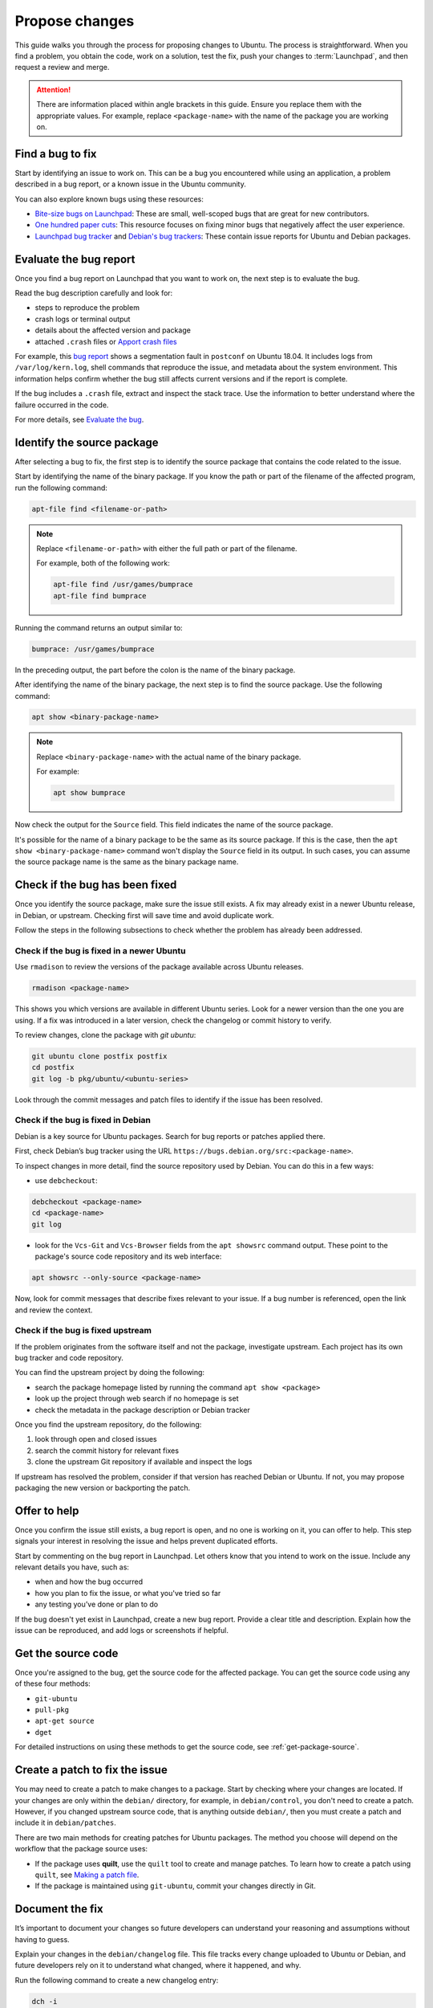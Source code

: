 Propose changes
===============

This guide walks you through the process for proposing changes to Ubuntu. The process is straightforward. When you find a problem, you obtain the code, work on a solution, test the fix, push your changes to :term:`Launchpad`, and then request a review and merge.

.. attention::

    There are information placed within angle brackets in this guide. Ensure you replace them with the appropriate values. For example, replace ``<package-name>`` with the name of the package you are working on.

Find a bug to fix
-----------------

Start by identifying an issue to work on. This can be a bug you encountered while using an application, a problem described in a bug report, or a known issue in the Ubuntu community.

You can also explore known bugs using these resources:

- `Bite-size bugs on Launchpad <https://bugs.launchpad.net/ubuntu/+bugs?field.tag=bitesize>`_: These are small, well-scoped bugs that are great for new contributors.
- `One hundred paper cuts <https://launchpad.net/hundredpapercuts>`_: This resource focuses on fixing minor bugs that negatively affect the user experience.
- `Launchpad bug tracker <https://bugs.launchpad.net/ubuntu>`_ and `Debian's bug trackers <https://www.debian.org/Bugs/>`_: These contain issue reports for Ubuntu and Debian packages.


Evaluate the bug report
-----------------------

Once you find a bug report on Launchpad that you want to work on, the next step is to evaluate the bug.

Read the bug description carefully and look for:

- steps to reproduce the problem
- crash logs or terminal output
- details about the affected version and package
- attached ``.crash`` files or `Apport crash files <https://github.com/canonical/ubuntu-maintainers-handbook/blob/main/PackageFixing.md#evaluate-the-bug>`_

For example, this `bug report <https://bugs.launchpad.net/ubuntu/+source/postfix/+bug/1753470>`_ shows a segmentation fault in ``postconf`` on Ubuntu 18.04. It includes logs from ``/var/log/kern.log``, shell commands that reproduce the issue, and metadata about the system environment. This information helps confirm whether the bug still affects current versions and if the report is complete.

If the bug includes a ``.crash`` file, extract and inspect the stack trace. Use the information to better understand where the failure occurred in the code.

For more details, see `Evaluate the bug <https://github.com/canonical/ubuntu-maintainers-handbook/blob/main/PackageFixing.md#evaluate-the-bug>`_.

Identify the source package
---------------------------

After selecting a bug to fix, the first step is to identify the source package that contains the code related to the issue.

Start by identifying the name of the binary package. If you know the path or part of the filename of the affected program, run the following command:

.. code-block:: bash

    apt-file find <filename-or-path>

.. note::

    Replace ``<filename-or-path>`` with either the full path or part of the filename.

    For example, both of the following work:

    .. code-block:: bash

        apt-file find /usr/games/bumprace
        apt-file find bumprace

Running the command returns an output similar to:

.. code-block:: text

    bumprace: /usr/games/bumprace

In the preceding output, the part before the colon is the name of the binary package.

After identifying the name of the binary package, the next step is to find the source package. Use the following command:

.. code-block:: bash

    apt show <binary-package-name>

.. note::

    Replace ``<binary-package-name>`` with the actual name of the binary package.

    For example:

    .. code-block:: bash

        apt show bumprace

Now check the output for the ``Source`` field. This field indicates the name of the source package.

It's possible for the name of a binary package to be the same as its source package. If this is the case, then the ``apt show <binary-package-name>`` command won't display the ``Source`` field in its output. In such cases, you can assume the source package name is the same as the binary package name.

Check if the bug has been fixed
-------------------------------

Once you identify the source package, make sure the issue still exists. A fix may already exist in a newer Ubuntu release, in Debian, or upstream. Checking first will save time and avoid duplicate work.

Follow the steps in the following subsections to check whether the problem has already been addressed.

Check if the bug is fixed in a newer Ubuntu
~~~~~~~~~~~~~~~~~~~~~~~~~~~~~~~~~~~~~~~~~~~

Use ``rmadison`` to review the versions of the package available across Ubuntu releases.

.. code-block:: bash

    rmadison <package-name>

This shows you which versions are available in different Ubuntu series. Look for a newer version than the one you are using. If a fix was introduced in a later version, check the changelog or commit history to verify.

To review changes, clone the package with `git ubuntu`:

.. code-block:: bash

    git ubuntu clone postfix postfix
    cd postfix
    git log -b pkg/ubuntu/<ubuntu-series>

Look through the commit messages and patch files to identify if the issue has been resolved.

Check if the bug is fixed in Debian
~~~~~~~~~~~~~~~~~~~~~~~~~~~~~~~~~~~

Debian is a key source for Ubuntu packages. Search for bug reports or patches applied there.

First, check Debian’s bug tracker using the URL ``https://bugs.debian.org/src:<package-name>``.

To inspect changes in more detail, find the source repository used by Debian. You can do this in a few ways:

- use ``debcheckout``:

.. code-block:: shell

    debcheckout <package-name>
    cd <package-name>
    git log

- look for the ``Vcs-Git`` and ``Vcs-Browser`` fields from the ``apt showsrc`` command output. These point to the package's source code repository and its web interface:

.. code-block:: shell

    apt showsrc --only-source <package-name>

Now, look for commit messages that describe fixes relevant to your issue. If a bug number is referenced, open the link and review the context.

Check if the bug is fixed upstream
~~~~~~~~~~~~~~~~~~~~~~~~~~~~~~~~~~

If the problem originates from the software itself and not the package, investigate upstream. Each project has its own bug tracker and code repository.

You can find the upstream project by doing the following:

- search the package homepage listed by running the command ``apt show <package>``
- look up the project through web search if no homepage is set
- check the metadata in the package description or Debian tracker

Once you find the upstream repository, do the following:

1. look through open and closed issues
#. search the commit history for relevant fixes
#. clone the upstream Git repository if available and inspect the logs

If upstream has resolved the problem, consider if that version has reached Debian or Ubuntu. If not, you may propose packaging the new version or backporting the patch.

Offer to help
-------------

Once you confirm the issue still exists, a bug report is open, and no one is working on it, you can offer to help. This step signals your interest in resolving the issue and helps prevent duplicated efforts.

Start by commenting on the bug report in Launchpad. Let others know that you intend to work on the issue. Include any relevant details you have, such as:

- when and how the bug occurred
- how you plan to fix the issue, or what you've tried so far
- any testing you’ve done or plan to do

If the bug doesn't yet exist in Launchpad, create a new bug report. Provide a clear title and description. Explain how the issue can be reproduced, and add logs or screenshots if helpful.

Get the source code
-------------------

Once you're assigned to the bug, get the source code for the affected package. You can get the source code using any of these four methods:

- ``git-ubuntu``
- ``pull-pkg``
- ``apt-get source``
- ``dget``

For detailed instructions on using these methods to get the source code, see :ref:`get-package-source`.

Create a patch to fix the issue
-------------------------------

You may need to create a patch to make changes to a package. Start by checking where your changes are located. If your changes are only within the ``debian/`` directory, for example, in ``debian/control``, you don't need to create a patch. However, if you changed upstream source code, that is anything outside ``debian/``, then you must create a patch and include it in ``debian/patches``.

There are two main methods for creating patches for Ubuntu packages. The method you choose will depend on the workflow that the package source uses:

- If the package uses **quilt**, use the ``quilt`` tool to create and manage patches. To learn how to create a patch using ``quilt``, see `Making a patch file <https://github.com/canonical/ubuntu-maintainers-handbook/blob/main/DebianPatch.md>`_.
- If the package is maintained using ``git-ubuntu``, commit your changes directly in Git.

Document the fix
----------------

It’s important to document your changes so future developers can understand your reasoning and assumptions without having to guess.

Explain your changes in the ``debian/changelog`` file. This file tracks every change uploaded to Ubuntu or Debian, and future developers rely on it to understand what changed, where it happened, and why.

Run the following command to create a new changelog entry:

.. code-block:: bash

    dch -i

This command generates a new entry and opens your text editor. The top and bottom lines will be filled out for you automatically. The top line includes the package name, version, Ubuntu release, and urgency. The bottom line shows your name, email, and a timestamp.

You should also write a short and informative message between the top and bottom lines. This message should include:

- where you made the change, such as file or component
- what the change does
- why you made the change
- link to the Launchpad bug or mailing list discussion, if available

An example of the changelog entry is as follows:

.. code-block:: text

    my-package <version> UNRELEASED; urgency=low

    * fix crash in system monitor when reading temperature sensors
        - updated <script.py> to handle missing sensor values
        - added error handling to prevent crashes

    -- name <name@example.com>  Tue, 13 May 2025 15:42:10 +0000

Reference Launchpad bugs like this:

.. code-block:: text

    LP: #<bug-number>

This ensures the bug will close automatically when the fix is uploaded.

Test the fix
------------

Run package tests to check that your change doesn't introduce regressions. Ubuntu uses :term:`autopkgtest` to automate this process. You can run tests in several ways: 

- in a local virtual machine (VM)
- through a :term:`Personal Package Archive` (PPA) on Launchpad
- in a container

For local testing, use a VM or container. The `autopkgtest` tool builds test images and runs the tests in an isolated environment. Use this method when you want to debug failures or verify changes before uploading to a PPA. If your testbed needs to reboot or be isolated, use a VM or container as defined in the package’s ``debian/tests/control`` file.

You can also use PPA-based method whenever possible. It produces results closest to what Launchpad runs for archive packages. After uploading your package to a PPA and building it, you can trigger tests using the ``PPA`` tool from ``ppa-dev-tools``. You will need special permissions to launch these tests. Ask for help in the ``#ubuntu-devel`` IRC channel if needed.

To learn how to set up and run these test methods, see `Running package tests <https://github.com/canonical/ubuntu-maintainers-handbook/blob/main/PackageTests.md>`_.

Submit the fix
--------------

Once you've documented and saved your changes in a new changelog entry, run ``debuild``:

.. code-block:: bash

    debuild -S -d

The command signs the changes in the file. After that, you can submit your fix by opening a merge proposal. For details on how to do this, see the section on `Merge proposal <https://github.com/canonical/ubuntu-maintainers-handbook/blob/main/MergeProposal.md>`_ in the Ubuntu Maintainer's Handbook.

In many cases, Debian would benefit from the fix as well. Submitting to Debian is considered best practice because it ensures that a wider audience receives the fix. You can submit the fix to Debian by running:

.. code-block:: bash

    submittodebian

Running the preceding command walks you through a series of steps to ensure the bug report ends up in the correct place. Be sure to review the diff again to confirm it doesn’t include unrelated changes you made earlier.

Also, ensure you add a clear description of the fix to the inclusion request.

If everything goes well, you will get an email from Debian's bug tracking system with more information. This may take a few minutes.

Sometimes it’s best to get your fix included in Debian first. It will then flow down to Ubuntu automatically. In that case, skip the following steps.

For security updates or updates to stable releases, the fix might already be in Debian or intentionally ignored. In these cases, follow the process described here.

.. link to the article on Security and stable release updates.

If you're doing a security or stable release update, read the article on Security and stable release updates.

You can also follow this process when dealing with Ubuntu-only packages that don’t build correctly, or with issues that affect Ubuntu specifically.

If you're submitting your fix to Ubuntu, generate a ``debdiff``. A ``debdiff`` shows the difference between two Debian source packages. The command is also called ``debdiff``, and it comes from the ``devscripts`` package. For full details, see the manual page for :manpage:`debdiff(1)`.

To compare two source packages, use the ``.dsc`` files as arguments:

.. code-block:: bash

    debdiff <package_name>_1.0-1.dsc <package_name>_1.0-1ubuntu1.dsc

Compare the original ``.dsc`` file with the one you generated after making your changes. This will generate a patch that your sponsor can then apply locally by using ``patch -p1 < /path/to/debdiff``. In this case, pipe the output of the ``debdiff`` command to a file and attach it to the bug report:

.. code-block:: bash

    debdiff <package_name>_1.0-1.dsc <package_name>_1.0-1ubuntu1.dsc > 1-1.0-1ubuntu1.debdiff

The format of the filename shown in ``1-1.0-1ubuntu1.debdiff`` has some meaning:

1. ``1-`` tells the sponsor that this is the first revision of your patch.
#. ``1.0-1ubuntu1`` shows the version you are working on.
#. ``.debdiff`` makes it clear that it’s a ``debdiff`` file.

While this format is optional, it works well and you can use it.

Next, go to the bug report on Launchpad. Log in, then click **Add attachment or patch** near the comment box. Attach the ``debdiff`` and leave a comment. Explain how the patch can be applied and what testing you've done.

Here’s an example:

.. code-block:: text

    This is a debdiff for Artful applicable to 1.0-1. I built this in pbuilder and it builds successfully, and I installed it, the patch works as intended.

Mark the attachment as a patch. This will notify the Ubuntu Sponsors team. Also, make sure you're subscribed to the bug report so you get updates.

You will usually get a review within a few hours to a few weeks. If it takes too long, join ``#ubuntu-motu`` on Libera Chat and ask for help. Stay in the channel until someone responds. They will guide you through your next steps.

After review, the sponsor might upload your fix, request changes, or reject it. If changes are needed, follow the same steps and submit a new ``debdiff`` to the bug. If the fix is rejected because it's not a fit for Ubuntu, you might need to send it to Debian instead.

If you have questions, email ``ubuntu-motu@lists.ubuntu.com`` or join ``#ubuntu-motu`` on Libera Chat. You will find people who share your passion for improving open source and making the world better.
